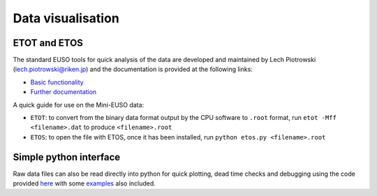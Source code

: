 Data visualisation
==================

ETOT and ETOS
-------------

The standard EUSO tools for quick analysis of the data are developed and maintained by Lech Piotrowski (lech.piotrowski@riken.jp) and the documentation is provided at the following links:

* `Basic functionality <https://jemeuso.riken.jp/lwp/>`_
* `Further documentation <https://jemeuso.riken.jp/lwp/ETOS_manual/>`_

A quick guide for use on the Mini-EUSO data:

* ``ETOT``: to convert from the binary data format output by the CPU software to ``.root`` format, run ``etot -Mff <filename>.dat`` to produce ``<filename>.root``
* ``ETOS``: to open the file with ETOS, once it has been installed, run ``python etos.py <filename>.root``


Simple python interface
-----------------------

Raw data files can also be read directly into python for quick plotting, dead time checks and debugging using the code provided `here <https://github.com/cescalara/euso_tools/tree/master/data_visualisation>`_ with some `examples <https://github.com/cescalara/euso_tools/blob/master/data_visualisation/cpu_data_visualisation.ipynb>`_ also included.
